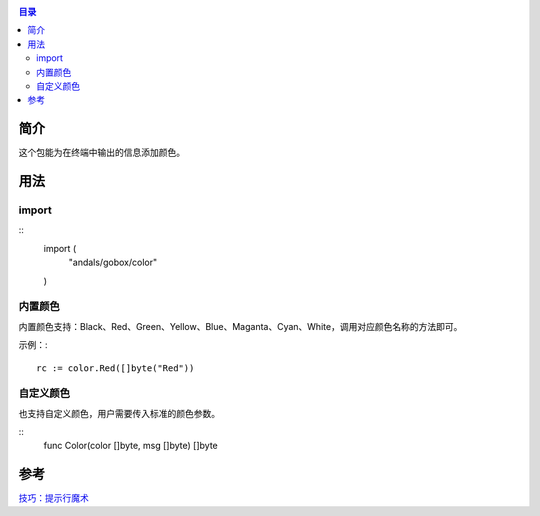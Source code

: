 .. _color:

.. contents:: 目录

简介
======
这个包能为在终端中输出的信息添加颜色。

用法
======

import
--------

::
    import (
        "andals/gobox/color"
    )

内置颜色
----------
内置颜色支持：Black、Red、Green、Yellow、Blue、Maganta、Cyan、White，调用对应颜色名称的方法即可。

示例：::

    rc := color.Red([]byte("Red"))

自定义颜色
------------
也支持自定义颜色，用户需要传入标准的颜色参数。

::
    func Color(color []byte, msg []byte) []byte

参考
======
`技巧：提示行魔术 <https://www.ibm.com/developerworks/cn/linux/l-tip-prompt/tip01/>`_
